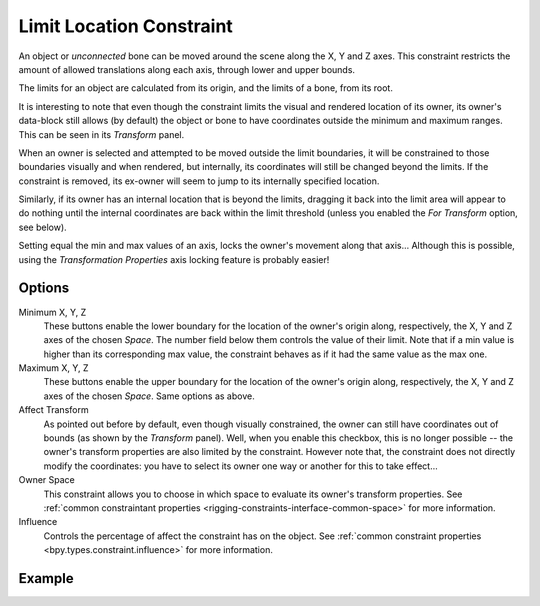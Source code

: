 .. _bpy.types.LimitLocationConstraint:

*************************
Limit Location Constraint
*************************

An object or *unconnected* bone can be moved around the scene along the X, Y and Z axes.
This constraint restricts the amount of allowed translations along each axis,
through lower and upper bounds.

The limits for an object are calculated from its origin, and the limits of a bone, from its root.

It is interesting to note that even though the constraint limits the visual and
rendered location of its owner, its owner's data-block still allows (by default)
the object or bone to have coordinates outside the minimum and maximum ranges.
This can be seen in its *Transform* panel.

When an owner is selected and attempted to be moved outside the limit boundaries,
it will be constrained to those boundaries visually and when rendered, but internally,
its coordinates will still be changed beyond the limits. If the constraint is removed,
its ex-owner will seem to jump to its internally specified location.

Similarly, if its owner has an internal location that is beyond the limits, dragging it back
into the limit area will appear to do nothing until the internal coordinates are back within
the limit threshold (unless you enabled the *For Transform* option, see below).

Setting equal the min and max values of an axis,
locks the owner's movement along that axis... Although this is possible,
using the *Transformation Properties* axis locking feature is probably easier!


Options
=======

.. TODO2.8
   .. figure:: /images/animation_constraints_transform_limit-location_panel.png

      Limit Location panel.

Minimum X, Y, Z
   These buttons enable the lower boundary for the location of the owner's origin along,
   respectively, the X, Y and Z axes of the chosen *Space*.
   The number field below them controls the value of their limit.
   Note that if a min value is higher than its corresponding max value,
   the constraint behaves as if it had the same value as the max one.

Maximum X, Y, Z
   These buttons enable the upper boundary for the location of the owner's origin along,
   respectively, the X, Y and Z axes of the chosen *Space*.
   Same options as above.

Affect Transform
   As pointed out before by default, even though visually constrained,
   the owner can still have coordinates out of bounds (as shown by the *Transform* panel).
   Well, when you enable this checkbox, this is no longer possible --
   the owner's transform properties are also limited by the constraint.
   However note that, the constraint does not directly modify the coordinates:
   you have to select its owner one way or another for this to take effect...

Owner Space
   This constraint allows you to choose in which space to evaluate its owner's transform properties.
   See :ref:`common constraintant properties <rigging-constraints-interface-common-space>` for more information.

Influence
   Controls the percentage of affect the constraint has on the object.
   See :ref:`common constraint properties <bpy.types.constraint.influence>` for more information.


Example
=======

.. vimeo:: 171115770
